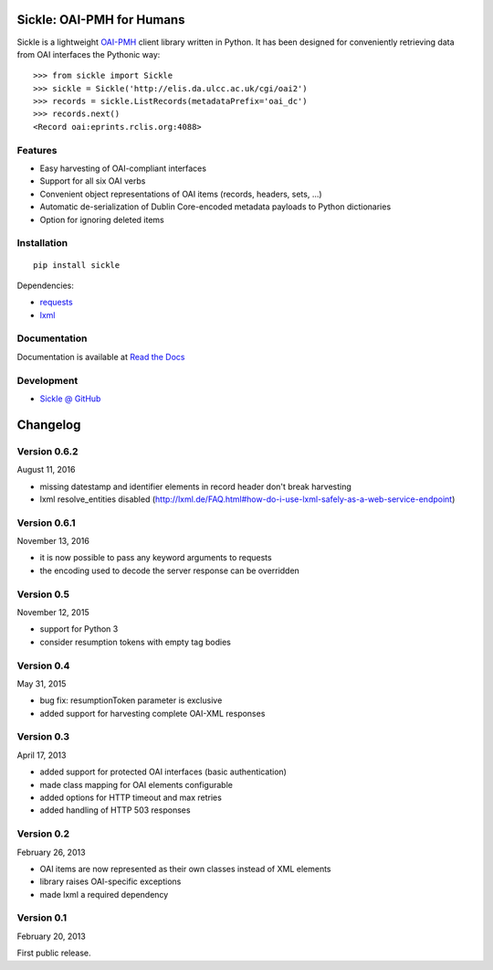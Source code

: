 Sickle: OAI-PMH for Humans
==========================

.. image:: https://travis-ci.org/mloesch/sickle.svg?branch=master
    :target: https://travis-ci.org/mloesch/sickle
.. image:: https://img.shields.io/pypi/v/Sickle.svg
    :target: https://pypi.python.org/pypi/Sickle
.. image:: https://img.shields.io/pypi/dm/sickle.svg
        :target: https://pypi.python.org/pypi/Sickle

Sickle is a lightweight `OAI-PMH <http://www.openarchives.org/OAI/openarchivesprotocol.html>`_
client library written in Python.  It has been designed for conveniently retrieving data from
OAI interfaces the Pythonic way::

    >>> from sickle import Sickle
    >>> sickle = Sickle('http://elis.da.ulcc.ac.uk/cgi/oai2')
    >>> records = sickle.ListRecords(metadataPrefix='oai_dc')
    >>> records.next()
    <Record oai:eprints.rclis.org:4088>

Features
--------

- Easy harvesting of OAI-compliant interfaces
- Support for all six OAI verbs
- Convenient object representations of OAI items (records, headers, sets, ...)
- Automatic de-serialization of Dublin Core-encoded metadata payloads to Python
  dictionaries
- Option for ignoring deleted items

Installation
------------

::

    pip install sickle

Dependencies:

* `requests <http://docs.python-requests.org/en/latest/>`_
* `lxml <http://lxml.de/>`_


Documentation
-------------

Documentation is available at `Read the Docs <https://sickle.readthedocs.org/en/latest/>`_

Development
-----------

* `Sickle @ GitHub <https://github.com/mloesch/sickle>`_


Changelog
=========

Version 0.6.2
-------------

August 11, 2016

- missing datestamp and identifier elements in record header don't break harvesting
- lxml resolve_entities disabled (http://lxml.de/FAQ.html#how-do-i-use-lxml-safely-as-a-web-service-endpoint)


Version 0.6.1
-------------

November 13, 2016

- it is now possible to pass any keyword arguments to requests
- the encoding used to decode the server response can be overridden


Version 0.5
-----------

November 12, 2015

- support for Python 3
- consider resumption tokens with empty tag bodies


Version 0.4
-----------

May 31, 2015

- bug fix: resumptionToken parameter is exclusive
- added support for harvesting complete OAI-XML responses


Version 0.3
-----------

April 17, 2013

- added support for protected OAI interfaces (basic authentication)
- made class mapping for OAI elements configurable
- added options for HTTP timeout and max retries
- added handling of HTTP 503 responses


Version 0.2
-----------

February 26, 2013

- OAI items are now represented as their own classes instead of XML elements
- library raises OAI-specific exceptions
- made lxml a required dependency


Version 0.1
-----------

February 20, 2013

First public release.


